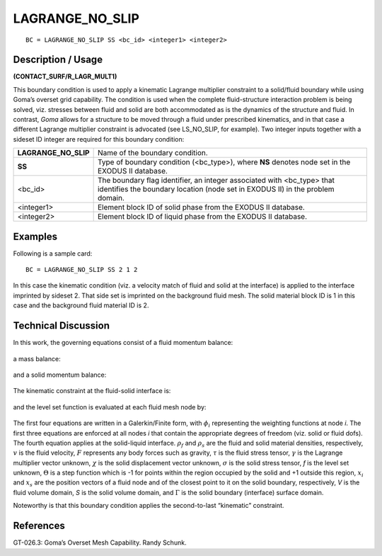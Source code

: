 ********************
**LAGRANGE_NO_SLIP**
********************

::

	BC = LAGRANGE_NO_SLIP SS <bc_id> <integer1> <integer2>

-----------------------
**Description / Usage**
-----------------------

**(CONTACT_SURF/R_LAGR_MULT1)**

This boundary condition is used to apply a kinematic Lagrange multiplier constraint to
a solid/fluid boundary while using Goma’s overset grid capability. The condition is
used when the complete fluid-structure interaction problem is being solved, viz.
stresses between fluid and solid are both accommodated as is the dynamics of the
structure and fluid. In contrast, *Goma* allows for a structure to be moved through a
fluid under prescribed kinematics, and in that case a different Lagrange multiplier
constraint is advocated (see LS_NO_SLIP, for example). Two integer inputs together
with a sideset ID integer are required for this boundary condition:

===================== ==============================================================
**LAGRANGE_NO_SLIP**  Name of the boundary condition.
**SS**                Type of boundary condition (<bc_type>), where **NS** denotes
                      node set in the EXODUS II database.
<bc_id>               The boundary flag identifier, an integer associated with
                      <bc_type> that identifies the boundary location (node set in
                      EXODUS II) in the problem domain.
<integer1>            Element block ID of solid phase from the EXODUS II
                      database.
<integer2>            Element block ID of liquid phase from the EXODUS II
                      database.
===================== ==============================================================

------------
**Examples**
------------

Following is a sample card:
::

   BC = LAGRANGE_NO_SLIP SS 2 1 2

In this case the kinematic condition (viz. a velocity match of fluid and solid at the
interface) is applied to the interface imprinted by sideset 2. That side set is imprinted
on the background fluid mesh. The solid material block ID is 1 in this case and the
background fluid material ID is 2. 

-------------------------
**Technical Discussion**
-------------------------

In this work, the governing equations consist of a fluid momentum balance:

.. figure:: /figures/188_goma_physics.png
	:align: center
	:width: 90%

a mass balance:

.. figure:: /figures/189_goma_physics.png
	:align: center
	:width: 90%

and a solid momentum balance:

.. figure:: /figures/190_goma_physics.png
	:align: center
	:width: 90%

The kinematic constraint at the fluid-solid interface is:

.. figure:: /figures/191_goma_physics.png
	:align: center
	:width: 90%

and the level set function is evaluated at each fluid mesh node by:

.. figure:: /figures/192_goma_physics.png
	:align: center
	:width: 90%

The first four equations are written in a Galerkin/Finite form, with :math:`\phi_i` representing the
weighting functions at node *i*. The first three equations are enforced at all nodes *i* that
contain the appropriate degrees of freedom (viz. solid or fluid dofs). The fourth
equation applies at the solid-liquid interface. :math:`\rho_f` and :math:`\rho_s` are the fluid and solid material
densities, respectively, :math:`\underline{v}` is the fluid velocity, :math:`\underline{F}` represents any body forces such as
gravity, :math:`\tau` is the fluid stress tensor, :math:`\underline{\gamma}` is the Lagrange multiplier vector unknown, :math:`\underline{\chi}` is the
solid displacement vector unknown, :math:`\sigma` is the solid stress tensor, *f* is the level set
unknown, :math:`\Theta` is a step function which is -1 for points within the region occupied by the
solid and +1 outside this region, :math:`\underline{x_i}` and :math:`\underline{x_s}` are the position vectors of a fluid node and of
the closest point to it on the solid boundary, respectively, *V* is the fluid volume domain,
*S* is the solid volume domain, and :math:`\Gamma` is the solid boundary (interface) surface domain.

Noteworthy is that this boundary condition applies the second-to-last “kinematic”
constraint.



--------------
**References**
--------------

GT-026.3: Goma’s Overset Mesh Capability. Randy Schunk.